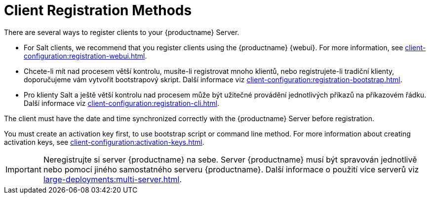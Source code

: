 [[registration-methods]]
= Client Registration Methods

There are several ways to register clients to your {productname} Server.

* For Salt clients, we recommend that you register clients using the {productname} {webui}.
    For more information, see xref:client-configuration:registration-webui.adoc[].
* Chcete-li mít nad procesem větší kontrolu, musíte-li registrovat mnoho klientů, nebo registrujete-li tradiční klienty, doporučujeme vám vytvořit bootstrapový skript.
    Další informace viz xref:client-configuration:registration-bootstrap.adoc[].
* Pro klienty Salt a ještě větší kontrolu nad procesem může být užitečné provádění jednotlivých příkazů na příkazovém řádku.
    Další informace viz xref:client-configuration:registration-cli.adoc[].

The client must have the date and time synchronized correctly with the {productname} Server before registration.

You must create an activation key first, to use bootstrap script or command line method. For more information about creating activation keys, see xref:client-configuration:activation-keys.adoc[].


[IMPORTANT]
====
Neregistrujte si server {productname} na sebe. Server {productname} musí být spravován jednotlivě nebo pomocí jiného samostatného serveru {productname}. Další informace o použití více serverů viz xref:large-deployments:multi-server.adoc[].
====
